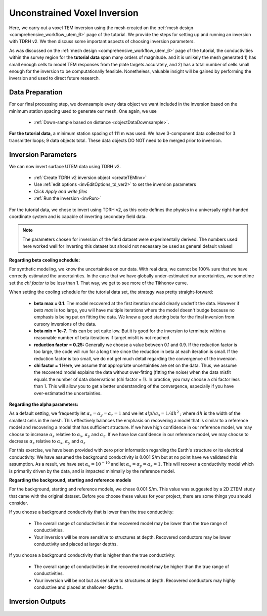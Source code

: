 .. _comprehensive_workflow_utem_7:

Unconstrained Voxel Inversion
=============================

Here, we carry out a voxel TEM inversion using the mesh created on the :ref:`mesh design <comprehensive_workflow_utem_6>` page of the tutorial.
We provide the steps for setting up and running an inversion with TDRH v2. We then discuss some important aspects of choosing inversion parameters.

As was discussed on the :ref:`mesh design <comprehensive_workflow_utem_6>` page of the tutorial, the conductivities within the survey region for the **tutorial data** span many orders of magnitude. and it is unlikely the mesh generated 1) has small enough cells to model TEM responses from the plate targets accurately, and 2) has a total number of cells small enough for the inversion to be computationally feasible. Nonetheless, valuable insight will be gained by performing the inversion and used to direct future research.

Data Preparation
^^^^^^^^^^^^^^^^

For our final processing step, we downsample every data object we want included in the inversion based on the minimum station spacing used to generate our mesh. One again, we use

	- :ref:`Down-sample based on distance <objectDataDownsample>`.

**For the tutorial data,** a minimum station spacing of 111 m was used. We have 3-component data collected for 3 transmitter loops; 9 data objects total.
These data objects DO NOT need to be merged prior to inversion.

Inversion Parameters
^^^^^^^^^^^^^^^^^^^^

We can now invert surface UTEM data using TDRH v2.

    - :ref:`Create TDRH v2 inversion object <createTEMInv>`
    - Use :ref:`edit options <invEditOptions_td_ver2>` to set the inversion parameters
    - Click *Apply and write files*
    - :ref:`Run the inversion <invRun>`

For the tutorial data, we chose to invert using TDRH v2, as this code defines the physics in a universally right-handed coordinate system and is capable of inverting secondary field data.


.. figure:: images/inv_parameters.png
    :align: center
    :width: 500


.. note:: The parameters chosen for inversion of the field dataset were experimentally derived. The numbers used here worked well for inverting this dataset but should not necessary be used as general default values!

**Regarding beta cooling schedule:**

For synthetic modeling, we know the uncertainties on our data. With real data, we cannot be 100% sure that we have correctly estimated the uncertainties. In the case that we have globally under-estimated our uncertainties, we sometime set the *chi factor* to be less than 1. That way, we get to see more of the Tikhonov curve.

When setting the cooling schedule for the tutorial data set, the strategy was pretty straight-forward:

    - **beta max = 0.1**. The model recovered at the first iteration should clearly underfit the data. However if *beta max* is too large, you will have multiple iterations where the model doesn't budge because no emphasis is being put on fitting the data. We knew a good starting beta for the final inversion from cursory inversions of the data.
    - **beta min = 1e-7**. This can be set quite low. But it is good for the inversion to terminate within a reasonable number of beta iterations if target misfit is not reached.
    - **reduction factor = 0.25:** Generally we choose a value between 0.1 and 0.9. If the reduction factor is too large, the code will run for a long time since the reduction in beta at each iteration is small. If the reduction factor is too small, we do not get much detail regarding the convergence of the inversion.
    - **chi factor = 1** Here, we assume that appropriate uncertainties are set on the data. Thus, we assume the recovered model explains the data without over-fitting (fitting the noise) when the data misfit equals the number of data observations (chi factor = 1). In practice, you may choose a chi factor less than 1. This will allow you to get a better understanding of the convergence, especially if you have over-estimated the uncertainties.

**Regarding the alpha parameters:**

As a default setting, we frequently let :math:`\alpha_x = \alpha_y = \alpha_z = 1` and we let :math:`alpha_s = 1/dh^2` ; where :math:`dh` is the width of the smallest cells in the mesh. This effectively balances the emphasis on recovering a model that is similar to a reference model and recovering a model that has sufficient structure. If we have high confidence in our reference model, we may choose to increase :math:`\alpha_s` relative to :math:`\alpha_x`, :math:`\alpha_y` and :math:`\alpha_z`. If we have low confidence in our reference model, we may choose to decrease :math:`\alpha_s` relative to :math:`\alpha_x`, :math:`\alpha_y` and :math:`\alpha_z`

For this exercise, we have been provided with zero prior information regarding the Earth's structure or its electrical conductivity. We have assumed the background conductivity is 0.001 S/m but at no point have we validated this assumption. As a result, we have set :math:`\alpha_s = 10^{-10}` and let :math:`\alpha_x = \alpha_y = \alpha_z = 1`. This will recover a conductivity model which is primarily driven by the data, and is impacted minimally by the reference model.

**Regarding the background, starting and reference models**

For the background, starting and reference models, we chose 0.001 S/m. This value was suggested by a 2D ZTEM study that came with the original dataset. Before you choose these values for your project, there are some things you should consider.

If you choose a background conductivity that is lower than the true conductivity:

    - The overall range of conductivities in the recovered model may be lower than the true range of conductivities.
    - Your inversion will be more sensitive to structures at depth. Recovered conductors may be lower conductivity and placed at larger depths.

If you choose a background conductivity that is higher than the true conductivity:

    - The overall range of conductivities in the recovered model may be higher than the true range of conductivities.
    - Your inversion will be not but as sensitive to structures at depth. Recovered conductors may highly conductive and placed at shallower depths.


Inversion Outputs
^^^^^^^^^^^^^^^^^


.. figure:: images/convergence.png
    :align: center
    :width: 400




.. figure:: images/inv_unconstrained.png
    :align: center
    :width: 700





.. C:\Users\devin\anaconda3
.. C:\Users\devin\anaconda3\Library\mingw-w64\bin
.. C:\Users\devin\anaconda3\Library\usr\bin
.. C:\Users\devin\anaconda3\Library\bin
.. C:\Users\devin\anaconda3\Scripts
